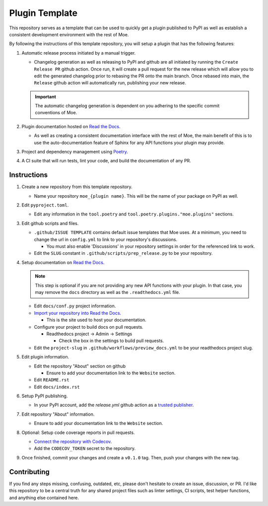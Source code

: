 ###############
Plugin Template
###############
This repository serves as a template that can be used to quickly get a plugin published to PyPI as well as establish a consistent development environment with the rest of Moe.

By following the instructions of this template repository, you will setup a plugin that has the following features:

#. Automatic release process initiated by a manual trigger.

   * Changelog generation as well as releasing to PyPI and github are all initiated by running the ``Create Release PR`` github action. Once run, it will create a pull request for the new release which will allow you to edit the generated changelog prior to rebasing the PR onto the main branch. Once rebased into main, the ``Release`` github action will automatically run, publishing your new release.

   .. important::
       The automatic changelog generation is dependent on you adhering to the specific commit conventions of Moe.

#. Plugin documentation hosted on `Read the Docs <https://readthedocs.org/>`_.

   * As well as creating a consistent documentation interface with the rest of Moe, the main benefit of this is to use the auto-documentation feature of Sphinx for any API functions your plugin may provide.

#. Project and dependency management using `Poetry <https://python-poetry.org/>`_.
#. A CI suite that will run tests, lint your code, and build the documentation of any PR.

Instructions
============
#. Create a new repository from this template repository.

   * Name your repository ``moe_{plugin name}``. This will be the name of your package on PyPI as well.

#. Edit ``pyproject.toml``.

   * Edit any information in the ``tool.poetry`` and ``tool.poetry.plugins."moe.plugins"`` sections.

#. Edit github scripts and files.

   * ``.github/ISSUE TEMPLATE`` contains default issue templates that Moe uses. At a minimum, you need to change the url in ``config.yml`` to link to your repository's discussions.

     * You must also enable 'Discussions' in your repository settings in order for the referenced link to work.

   * Edit the ``SLUG`` constant in ``.github/scripts/prep_release.py`` to be your repository.

#. Setup documentation on `Read the Docs <https://readthedocs.org/>`_.

   .. note::
       This step is optional if you are not providing any new API functions with your plugin. In that case, you may remove the ``docs`` directory as well as the ``.readthedocs.yml`` file.

   * Edit ``docs/conf.py`` project information.

   * `Import your repository into Read the Docs <https://readthedocs.org/dashboard/import/?>`_.

     * This is the site used to host your documentation.

   * Configure your project to build docs on pull requests.

     * Readthedocs project -> Admin -> Settings

       * Check the box in the settings to build pull requests.

   * Edit the ``project-slug`` in ``.github/workflows/preview_docs.yml`` to be your readthedocs project slug.

#. Edit plugin information.

   * Edit the repository "About" section on github

     * Ensure to add your documentation link to the ``Website`` section.

   * Edit ``README.rst``

   * Edit ``docs/index.rst``

#. Setup PyPI publishing.

   * In your PyPI account, add the `release.yml` github action as a `trusted publisher <https://docs.pypi.org/trusted-publishers/adding-a-publisher/>`_.

#. Edit repository "About" information.

   * Ensure to add your documentation link to the ``Website`` section.

#. Optional: Setup code coverage reports in pull requests.

   * `Connect the repository with Codecov <https://docs.codecov.com/docs/github-2-getting-a-codecov-account-and-uploading-coverage>`_.

   * Add the ``CODECOV_TOKEN`` secret to the repository.

#. Once finished, commit your changes and create a ``v0.1.0`` tag. Then, push your changes with the new tag.

Contributing
============
If you find any steps missing, confusing, outdated, etc, please don't hesitate to create an issue, discussion, or PR. I'd like this repository to be a central truth for any shared project files such as linter settings, CI scripts, test helper functions, and anything else contained here.
